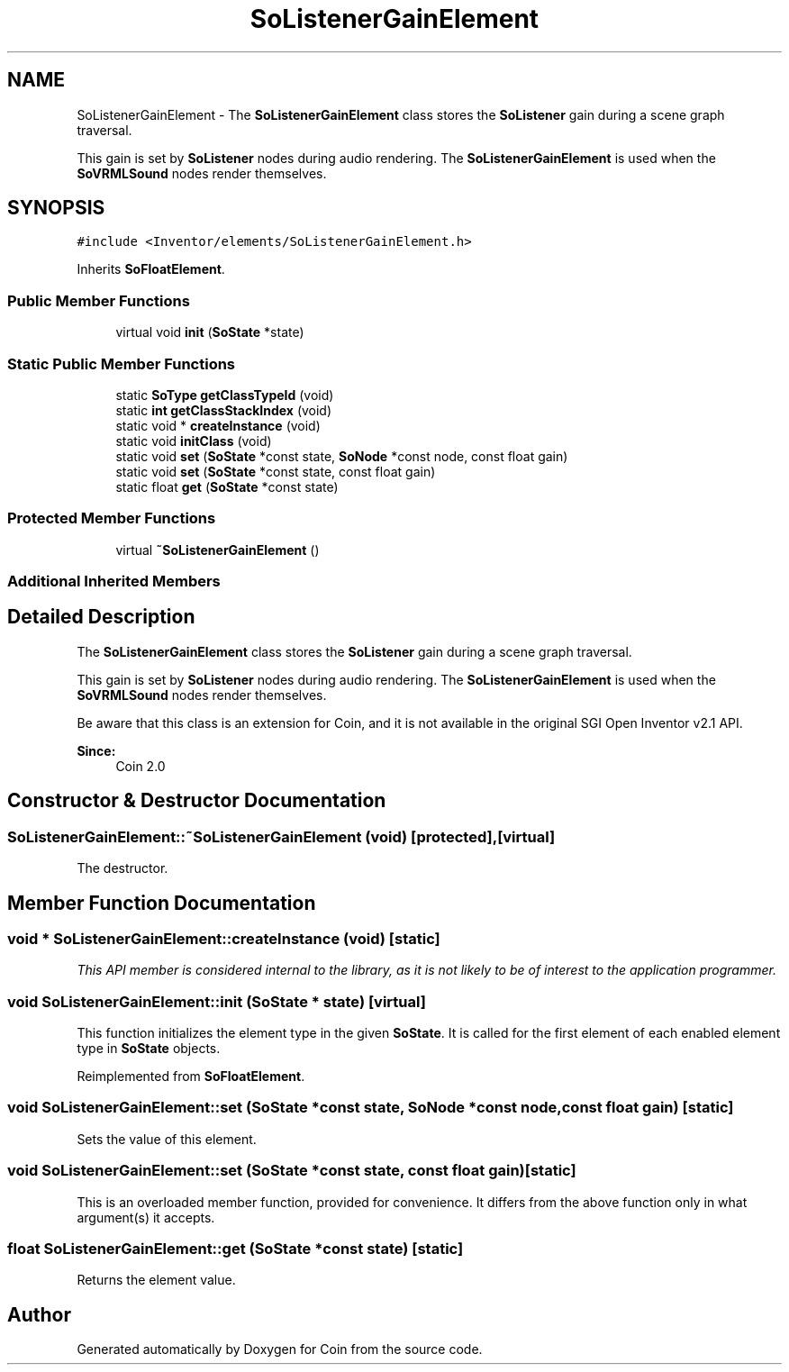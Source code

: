 .TH "SoListenerGainElement" 3 "Sun May 28 2017" "Version 4.0.0a" "Coin" \" -*- nroff -*-
.ad l
.nh
.SH NAME
SoListenerGainElement \- The \fBSoListenerGainElement\fP class stores the \fBSoListener\fP gain during a scene graph traversal\&.
.PP
This gain is set by \fBSoListener\fP nodes during audio rendering\&. The \fBSoListenerGainElement\fP is used when the \fBSoVRMLSound\fP nodes render themselves\&.  

.SH SYNOPSIS
.br
.PP
.PP
\fC#include <Inventor/elements/SoListenerGainElement\&.h>\fP
.PP
Inherits \fBSoFloatElement\fP\&.
.SS "Public Member Functions"

.in +1c
.ti -1c
.RI "virtual void \fBinit\fP (\fBSoState\fP *state)"
.br
.in -1c
.SS "Static Public Member Functions"

.in +1c
.ti -1c
.RI "static \fBSoType\fP \fBgetClassTypeId\fP (void)"
.br
.ti -1c
.RI "static \fBint\fP \fBgetClassStackIndex\fP (void)"
.br
.ti -1c
.RI "static void * \fBcreateInstance\fP (void)"
.br
.ti -1c
.RI "static void \fBinitClass\fP (void)"
.br
.ti -1c
.RI "static void \fBset\fP (\fBSoState\fP *const state, \fBSoNode\fP *const node, const float gain)"
.br
.ti -1c
.RI "static void \fBset\fP (\fBSoState\fP *const state, const float gain)"
.br
.ti -1c
.RI "static float \fBget\fP (\fBSoState\fP *const state)"
.br
.in -1c
.SS "Protected Member Functions"

.in +1c
.ti -1c
.RI "virtual \fB~SoListenerGainElement\fP ()"
.br
.in -1c
.SS "Additional Inherited Members"
.SH "Detailed Description"
.PP 
The \fBSoListenerGainElement\fP class stores the \fBSoListener\fP gain during a scene graph traversal\&.
.PP
This gain is set by \fBSoListener\fP nodes during audio rendering\&. The \fBSoListenerGainElement\fP is used when the \fBSoVRMLSound\fP nodes render themselves\&. 

Be aware that this class is an extension for Coin, and it is not available in the original SGI Open Inventor v2\&.1 API\&.
.PP
\fBSince:\fP
.RS 4
Coin 2\&.0 
.RE
.PP

.SH "Constructor & Destructor Documentation"
.PP 
.SS "SoListenerGainElement::~SoListenerGainElement (void)\fC [protected]\fP, \fC [virtual]\fP"
The destructor\&. 
.SH "Member Function Documentation"
.PP 
.SS "void * SoListenerGainElement::createInstance (void)\fC [static]\fP"
\fIThis API member is considered internal to the library, as it is not likely to be of interest to the application programmer\&.\fP 
.SS "void SoListenerGainElement::init (\fBSoState\fP * state)\fC [virtual]\fP"
This function initializes the element type in the given \fBSoState\fP\&. It is called for the first element of each enabled element type in \fBSoState\fP objects\&. 
.PP
Reimplemented from \fBSoFloatElement\fP\&.
.SS "void SoListenerGainElement::set (\fBSoState\fP *const state, \fBSoNode\fP *const node, const float gain)\fC [static]\fP"
Sets the value of this element\&. 
.SS "void SoListenerGainElement::set (\fBSoState\fP *const state, const float gain)\fC [static]\fP"
This is an overloaded member function, provided for convenience\&. It differs from the above function only in what argument(s) it accepts\&. 
.SS "float SoListenerGainElement::get (\fBSoState\fP *const state)\fC [static]\fP"
Returns the element value\&. 

.SH "Author"
.PP 
Generated automatically by Doxygen for Coin from the source code\&.

